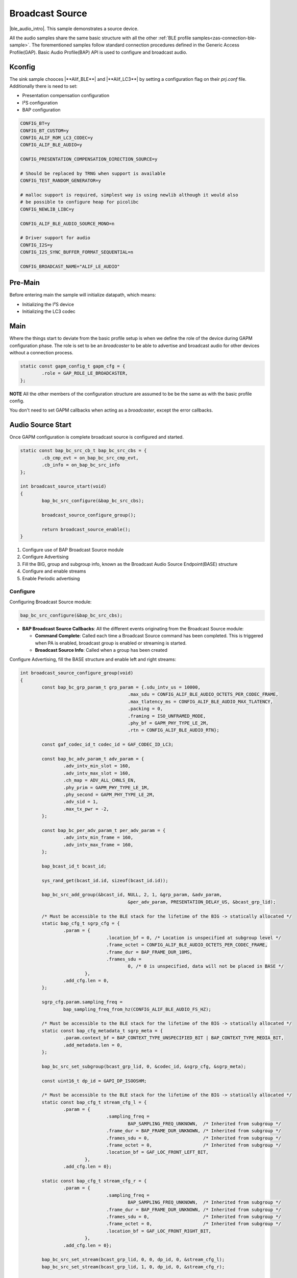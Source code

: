 .. _zas-connection-ble-audiosource:

################
Broadcast Source
################

|ble_audio_intro|. This sample demonstrates a source device.

All the audio samples share the same basic structure with all the other :ref:`BLE profile samples<zas-connection-ble-sample>`.
The forementioned samples follow standard connection procedures defined in the Generic Access Profile(GAP).
Basic Audio Profile(BAP) API is used to configure and broadcast audio.

.. figure:: /images/alif_ble_source_flowchart.drawio.png

*******
Kconfig
*******

The sink sample chooces |**Alif_BLE**| and |**Alif_LC3**| by setting a configuration flag on their *prj.conf* file.
Additionally there is need to set:

*  Presentation compensation configuration
*  I²S configuration
*  BAP configuration


.. code-block:: kconfig

	CONFIG_BT=y
	CONFIG_BT_CUSTOM=y
	CONFIG_ALIF_ROM_LC3_CODEC=y
	CONFIG_ALIF_BLE_AUDIO=y

	CONFIG_PRESENTATION_COMPENSATION_DIRECTION_SOURCE=y

	# Should be replaced by TRNG when support is available
	CONFIG_TEST_RANDOM_GENERATOR=y

	# malloc support is required, simplest way is using newlib although it would also
	# be possible to configure heap for picolibc
	CONFIG_NEWLIB_LIBC=y

	CONFIG_ALIF_BLE_AUDIO_SOURCE_MONO=n

	# Driver support for audio
	CONFIG_I2S=y
	CONFIG_I2S_SYNC_BUFFER_FORMAT_SEQUENTIAL=n

	CONFIG_BROADCAST_NAME="ALIF_LE_AUDIO"

********
Pre-Main
********
Before entering main the sample will initialize datapath, which means:

* Initializing the I²S device
* Initializing the LC3 codec

****
Main
****
Where the things start to deviate from the basic profile setup is when we define the role of the device during GAPM configuration phase.
The role is set to be an *broadcaster* to be able to advertise and broadcast audio for other devices without a connection process.

.. code-block:: c

	static const gapm_config_t gapm_cfg = {
		.role = GAP_ROLE_LE_BROADCASTER,
	};

**NOTE** All the other members of the configuration structure are assumed to be be the same as with the basic profile config.

You don't need to set GAPM callbacks when acting as a *broadcaster*, except the error callbacks.

******************
Audio Source Start
******************

Once GAPM configuration is complete broadcast source is configured and started.

.. code-block:: c

	static const bap_bc_src_cb_t bap_bc_src_cbs = {
		.cb_cmp_evt = on_bap_bc_src_cmp_evt,
		.cb_info = on_bap_bc_src_info
	};

	int broadcast_source_start(void)
	{
		bap_bc_src_configure(&bap_bc_src_cbs);

		broadcast_source_configure_group();

		return broadcast_source_enable();
	}

1. Configure use of BAP Broadcast Source module
2. Configure Advertising
3. Fill the BIG, group and subgroup info, known as the Broadcast Audio Source Endpoint(BASE) structure
4. Configure and enable streams
5. Enable Periodic advertising

Configure
=========

Configuring Broadcast Source module:

.. code-block:: c

	bap_bc_src_configure(&bap_bc_src_cbs);

* **BAP Broadcast Source Callbacks**: All the different events originating from the Broadcast Source module:

  * **Command Complete**: Called each time a Broadcast Source command has been completed. This is triggered when PA is enabled, broadcast group is enabled or streaming is started.
  * **Broadcast Source Info**: Called when a group has been created

Configure Advertising, fill the BASE structure and enable left and right streams:

.. code-block:: c

	int broadcast_source_configure_group(void)
	{
		const bap_bc_grp_param_t grp_param = {.sdu_intv_us = 10000,
						.max_sdu = CONFIG_ALIF_BLE_AUDIO_OCTETS_PER_CODEC_FRAME,
						.max_tlatency_ms = CONFIG_ALIF_BLE_AUDIO_MAX_TLATENCY,
						.packing = 0,
						.framing = ISO_UNFRAMED_MODE,
						.phy_bf = GAPM_PHY_TYPE_LE_2M,
						.rtn = CONFIG_ALIF_BLE_AUDIO_RTN};

		const gaf_codec_id_t codec_id = GAF_CODEC_ID_LC3;

		const bap_bc_adv_param_t adv_param = {
			.adv_intv_min_slot = 160,
			.adv_intv_max_slot = 160,
			.ch_map = ADV_ALL_CHNLS_EN,
			.phy_prim = GAPM_PHY_TYPE_LE_1M,
			.phy_second = GAPM_PHY_TYPE_LE_2M,
			.adv_sid = 1,
			.max_tx_pwr = -2,
		};

		const bap_bc_per_adv_param_t per_adv_param = {
			.adv_intv_min_frame = 160,
			.adv_intv_max_frame = 160,
		};

		bap_bcast_id_t bcast_id;

		sys_rand_get(bcast_id.id, sizeof(bcast_id.id));

		bap_bc_src_add_group(&bcast_id, NULL, 2, 1, &grp_param, &adv_param,
						&per_adv_param, PRESENTATION_DELAY_US, &bcast_grp_lid);

		/* Must be accessible to the BLE stack for the lifetime of the BIG -> statically allocated */
		static bap_cfg_t sgrp_cfg = {
			.param = {
					.location_bf = 0, /* Location is unspecified at subgroup level */
					.frame_octet = CONFIG_ALIF_BLE_AUDIO_OCTETS_PER_CODEC_FRAME,
					.frame_dur = BAP_FRAME_DUR_10MS,
					.frames_sdu =
						0, /* 0 is unspecified, data will not be placed in BASE */
				},
			.add_cfg.len = 0,
		};

		sgrp_cfg.param.sampling_freq =
			bap_sampling_freq_from_hz(CONFIG_ALIF_BLE_AUDIO_FS_HZ);

		/* Must be accessible to the BLE stack for the lifetime of the BIG -> statically allocated */
		static const bap_cfg_metadata_t sgrp_meta = {
			.param.context_bf = BAP_CONTEXT_TYPE_UNSPECIFIED_BIT | BAP_CONTEXT_TYPE_MEDIA_BIT,
			.add_metadata.len = 0,
		};

		bap_bc_src_set_subgroup(bcast_grp_lid, 0, &codec_id, &sgrp_cfg, &sgrp_meta);

		const uint16_t dp_id = GAPI_DP_ISOOSHM;

		/* Must be accessible to the BLE stack for the lifetime of the BIG -> statically allocated */
		static const bap_cfg_t stream_cfg_l = {
			.param = {
					.sampling_freq =
						BAP_SAMPLING_FREQ_UNKNOWN,  /* Inherited from subgroup */
					.frame_dur = BAP_FRAME_DUR_UNKNOWN, /* Inherited from subgroup */
					.frames_sdu = 0,                    /* Inherited from subgroup */
					.frame_octet = 0,                   /* Inherited from subgroup */
					.location_bf = GAF_LOC_FRONT_LEFT_BIT,
				},
			.add_cfg.len = 0};

		static const bap_cfg_t stream_cfg_r = {
			.param = {
					.sampling_freq =
						BAP_SAMPLING_FREQ_UNKNOWN,  /* Inherited from subgroup */
					.frame_dur = BAP_FRAME_DUR_UNKNOWN, /* Inherited from subgroup */
					.frames_sdu = 0,                    /* Inherited from subgroup */
					.frame_octet = 0,                   /* Inherited from subgroup */
					.location_bf = GAF_LOC_FRONT_RIGHT_BIT,
				},
			.add_cfg.len = 0};

		bap_bc_src_set_stream(bcast_grp_lid, 0, 0, dp_id, 0, &stream_cfg_l);
		bap_bc_src_set_stream(bcast_grp_lid, 1, 0, dp_id, 0, &stream_cfg_r);

		return 0;
	}

Periodic advertising
====================

Enable Periodic Advertising. This will set the device name and the broadcast name:

.. code-block:: c

	int broadcast_source_enable(void)
	{
		uint8_t ad_data[1 + sizeof(CONFIG_BLE_DEVICE_NAME)];

		ad_data[0] = sizeof(ad_data) - 1; /* Size of data following the size byte */
		ad_data[1] = 0x09;                /* Complete local name */

		memcpy(&ad_data[2], CONFIG_BLE_DEVICE_NAME, sizeof(ad_data) - 2);

		bap_bc_src_enable_pa(bcast_grp_lid, sizeof(ad_data), 0, ad_data, NULL,
						sizeof(CONFIG_BROADCAST_NAME) - 1,
						CONFIG_BROADCAST_NAME, 0, NULL);

		return 0;
	}
